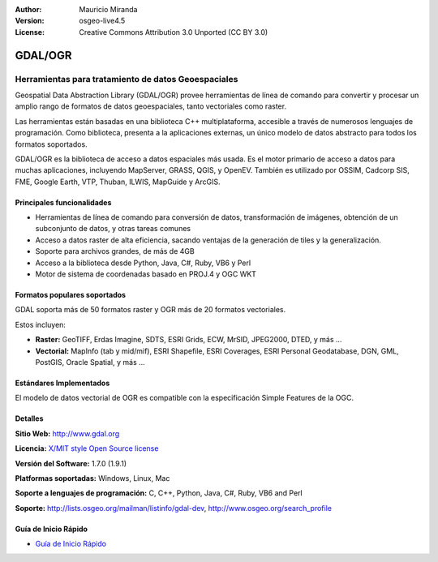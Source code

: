 :Author: Mauricio Miranda
:Version: osgeo-live4.5
:License: Creative Commons Attribution 3.0 Unported (CC BY 3.0)

.. _gdal-overview-es:

.. image:: ../../images/project_logos/logo-GDAL.png
  :scale: 60 %
  :alt: project logo
  :align: right
  :target: http://gdal.org/

.. image:: ../../images/logos/OSGeo_project.png
  :scale: 100 %
  :alt: OSGeo Project
  :align: right
  :target: http://www.osgeo.org/incubator/process/principles.html

GDAL/OGR
================================================================================

Herramientas para tratamiento de datos Geoespaciales
~~~~~~~~~~~~~~~~~~~~~~~~~~~~~~~~~~~~~~~~~~~~~~~~~~~~~~~~~~~~~~~~~~~~~~~~~~~~~~~~

Geospatial Data Abstraction Library (GDAL/OGR) provee herramientas de línea de comando 
para convertir y procesar un amplio rango de formatos de datos geoespaciales, 
tanto vectoriales como raster.

Las herramientas están basadas en una biblioteca C++ multiplataforma, 
accesible a través de numerosos lenguajes de programación.
Como biblioteca, presenta a la aplicaciones externas, un único modelo de datos abstracto para todos los formatos soportados.

GDAL/OGR es la biblioteca de acceso a datos espaciales más usada. Es el motor primario de acceso a datos 
para muchas aplicaciones, incluyendo MapServer, GRASS, QGIS, y OpenEV.
También es utilizado por OSSIM, Cadcorp SIS, FME, Google Earth,
VTP, Thuban, ILWIS, MapGuide y ArcGIS.

.. image:: ../../images/screenshots/1024x768/gdal_ogr_proj_overview.png
  :scale: 60 %
  :alt: GDAL supports many geodata formats
  :align: right

Principales funcionalidades
--------------------------------------------------------------------------------

* Herramientas de línea de comando para conversión de datos, transformación de imágenes, obtención de un subconjunto de datos, y otras tareas comunes
* Acceso a datos raster de alta eficiencia, sacando ventajas de la generación de tiles y la generalización.
* Soporte para archivos grandes, de más de 4GB
* Acceso a la biblioteca desde Python, Java, C#, Ruby, VB6 y Perl
* Motor de sistema de coordenadas basado en PROJ.4 y OGC WKT

Formatos populares soportados
--------------------------------------------------------------------------------

GDAL soporta más de 50 formatos raster y OGR más de 20 formatos vectoriales.

Estos incluyen:

* **Raster:** GeoTIFF, Erdas Imagine, SDTS, ESRI Grids, ECW, MrSID, JPEG2000, DTED, y más ...
* **Vectorial:** MapInfo (tab y mid/mif), ESRI Shapefile, ESRI Coverages, ESRI Personal Geodatabase, DGN, GML, PostGIS, Oracle Spatial, y más ...

Estándares Implementados
--------------------------------------------------------------------------------

El modelo de datos vectorial de OGR es compatible con la especificación Simple Features de la OGC.

Detalles
--------------------------------------------------------------------------------

**Sitio Web:**  http://www.gdal.org

**Licencia:** `X/MIT style Open Source license <http://trac.osgeo.org/gdal/wiki/FAQGeneral#WhatlicensedoesGDALOGRuse>`_

**Versión del Software:** 1.7.0 (1.9.1)

**Platformas soportadas:** Windows, Linux, Mac

**Soporte a lenguajes de programación:** C, C++, Python, Java, C#, Ruby, VB6 and Perl

**Soporte:** http://lists.osgeo.org/mailman/listinfo/gdal-dev, http://www.osgeo.org/search_profile

Guía de Inicio Rápido
--------------------------------------------------------------------------------
    
* `Guía de Inicio Rápido <../quickstart/gdal_quickstart.html>`_
